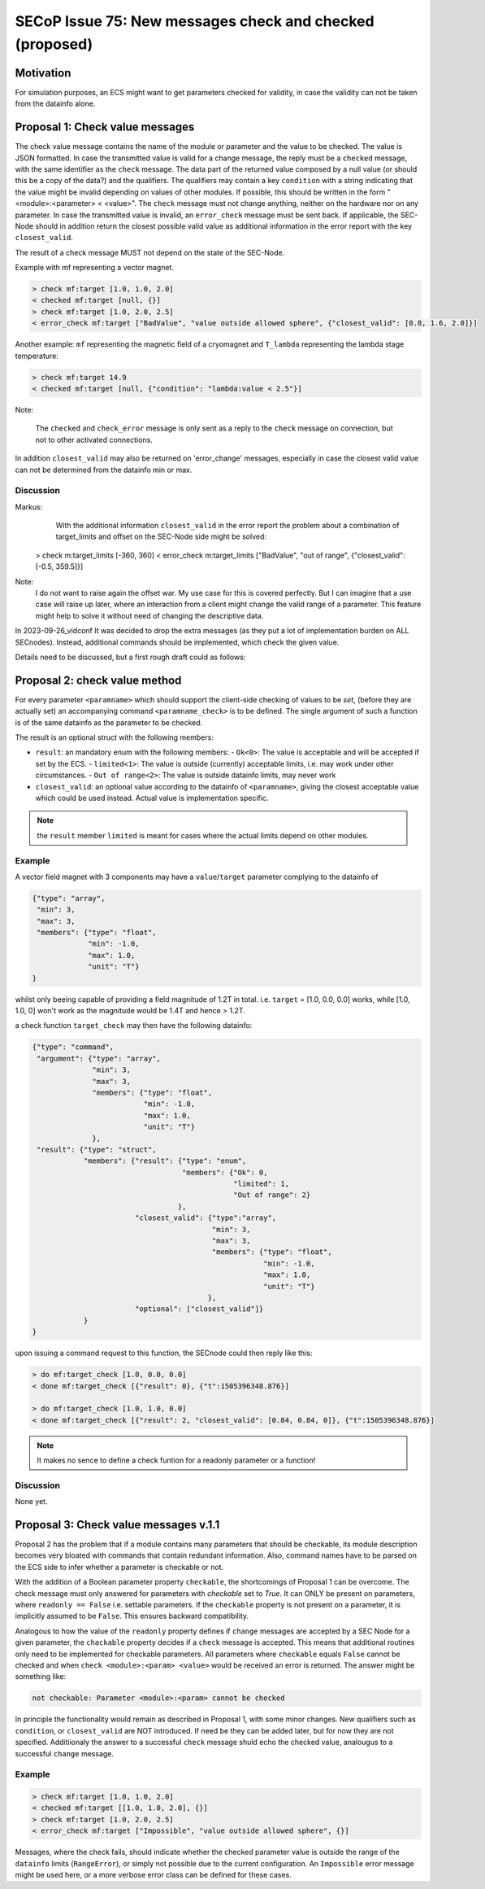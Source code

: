 SECoP Issue 75: New messages check and checked (proposed)
=========================================================

Motivation
----------

For simulation purposes, an ECS might want to get parameters checked for validity,
in case the validity can not be taken from the datainfo alone.

Proposal 1: Check value messages
--------------------------------

The check value message contains the name of the module or parameter
and the value to be checked. The value is JSON formatted.
In case the transmitted value is valid for a change message, the reply must
be a ``checked`` message, with the same identifier as the ``check`` message.
The data part of the returned value composed by a null value
(or should this be a copy of the data?) and the qualifiers.
The qualifiers may contain a key ``condition`` with a string indicating that
the value might be invalid depending on values of other modules.
If possible, this should be written in the form "<module>:<parameter> < <value>".
The ``check`` message must not change anything, neither on the hardware
nor on any parameter.
In case the transmitted value is invalid, an ``error_check`` message must be
sent back. If applicable, the SEC-Node should in addition return the closest
possible valid value as additional information in the error report with
the key ``closest_valid``.

The result of a check message MUST not depend on the state of the SEC-Node.

Example with mf representing a vector magnet.

.. code::

  > check mf:target [1.0, 1.0, 2.0]
  < checked mf:target [null, {}]
  > check mf:target [1.0, 2.0, 2.5]
  < error_check mf:target ["BadValue", "value outside allowed sphere", {"closest_valid": [0.8, 1.6, 2.0]}]

Another example: ``mf`` representing the magnetic field of a cryomagnet and ``T_lambda``
representing the lambda stage temperature:

.. code::

  > check mf:target 14.9
  < checked mf:target [null, {"condition": "lambda:value < 2.5"}]


Note:

   The ``checked`` and ``check_error`` message is only sent as a reply to the ``check``
   message on connection, but not to other activated connections.


In addition ``closest_valid`` may also be returned on 'error_change' messages, especially
in case the closest valid value can not be determined from the datainfo min or max.


Discussion
~~~~~~~~~~

Markus:
    With the additional information ``closest_valid`` in the error report the problem about
    a combination of target_limits and offset on the SEC-Node side might be solved:

  > check m:target_limits [-360, 360]
  < error_check m:target_limits ["BadValue", "out of range", {"closest_valid": [-0.5, 359.5]}]

Note:
    I do not want to raise again the offset war. My use case for this is covered perfectly.
    But I can imagine that a use case will raise up later, where an interaction from a client
    might change the valid range of a parameter. This feature might help to solve it without
    need of changing the descriptive data.

In 2023-09-26_vidconf It was decided to drop the extra messages (as they put a lot of implementation burden
on ALL SECnodes). Instead, additional commands should be implemented, which check the given value.

Details need to be discussed, but a first rough draft could as follows:


Proposal 2: check value method
------------------------------

For every parameter ``<paramname>`` which should support the client-side checking of values to be *set*,
(before they are actually set) an accompanying command ``<paramname_check>`` is to be defined.
The single argument of such a function is of the same datainfo as the parameter to be checked.

The result is an optional struct with the following members:

- ``result``: an mandatory enum with the following members:
  - ``Ok<0>``: The value is acceptable and will be accepted if set by the ECS.
  - ``limited<1>``: The value is outside (currently) acceptable limits, i.e. may work under other circumstances.
  - ``Out of range<2>``: The value is outside datainfo limits, may never work
- ``closest_valid``: an optional value according to the datainfo of ``<paramname>``, giving the closest acceptable value which could be used instead. Actual value is implementation specific.


.. note:: the ``result`` member ``limited`` is meant for cases where the actual limits depend on other modules.

Example
~~~~~~~

A vector field magnet with 3 components may have a ``value``/``target`` parameter
complying to the datainfo of

.. code::

    {"type": "array",
     "min": 3,
     "max": 3,
     "members": {"type": "float",
                 "min": -1.0,
                 "max": 1.0,
                 "unit": "T"}
    }

whilst only beeing capable of providing a field magnitude of 1.2T in total.
i.e. ``target`` = [1.0, 0.0, 0.0] works, while [1.0, 1.0, 0] won't work as the magnitude would be 1.4T and hence > 1.2T.

a check function ``target_check`` may then have the following datainfo:

.. code::

    {"type": "command",
     "argument": {"type": "array",
                  "min": 3,
                  "max": 3,
                  "members": {"type": "float",
                              "min": -1.0,
                              "max": 1.0,
                              "unit": "T"}
                  },
     "result": {"type": "struct",
                "members": {"result": {"type": "enum",
                                       "members": {"Ok": 0,
                                                   "limited": 1,
                                                   "Out of range": 2}
                                      },
                            "closest_valid": {"type":"array",
                                              "min": 3,
                                              "max": 3,
                                              "members": {"type": "float",
                                                          "min": -1.0,
                                                          "max": 1.0,
                                                          "unit": "T"}
                                             },
                            "optional": ["closest_valid"]}
                }
    }

upon issuing a command request to this function, the SECnode could then reply like this:

.. code::

  > do mf:target_check [1.0, 0.0, 0.0]
  < done mf:target_check [{"result": 0}, {"t":1505396348.876}]

  > do mf:target_check [1.0, 1.0, 0.0]
  < done mf:target_check [{"result": 2, "closest_valid": [0.84, 0.84, 0]}, {"t":1505396348.876}]




.. note:: It makes no sence to define a check funtion for a readonly parameter or a function!

Discussion
~~~~~~~~~~

None yet.


Proposal 3: Check value messages v.1.1
--------------------------------------

Proposal 2 has the problem that if a module contains many parameters that should be checkable, its module description becomes very bloated with commands that contain redundant information. Also, command names have to be parsed on the ECS side to infer whether a parameter is checkable or not.

With the addition of a  Boolean parameter property ``checkable``, the shortcomings of Proposal 1 can be overcome. The check message must only answered for parameters with `checkable` set to `True`. It can ONLY be present on parameters, where ``readonly == False`` i.e. settable parameters. If the ``checkable`` property is not present on a parameter, it is implicitly assumed to be ``False``. This ensures backward compatibility.

Analogous to how the value of the  ``readonly`` property defines if  ``change`` messages are accepted by a SEC Node for a given parameter, the ``chackable`` property decides if a ``check`` message is accepted. This means that additional routines only need to be implemented for checkable parameters. All parameters where ``checkable`` equals ``False`` cannot be checked and when ``check <module>:<param> <value>`` would be received an error is returned. The answer might be something like:

.. code::

	not checkable: Parameter <module>:<param> cannot be checked


In principle the functionality would remain as described in Proposal 1, with some minor changes. New qualifiers such as ``condition``, or ``closest_valid`` are NOT introduced. If need be they can be added later, but for now they are not specified. Additiionaly the answer to a successful ``check`` message shuld echo the checked value, analougus to a successful ``change`` message.  

Example
~~~~~~~
.. code::

  > check mf:target [1.0, 1.0, 2.0]
  < checked mf:target [[1.0, 1.0, 2.0], {}]
  > check mf:target [1.0, 2.0, 2.5]
  < error_check mf:target ["Impossible", "value outside allowed sphere", {}]


Messages, where the check fails, should indicate whether the checked parameter value is outside the range of the ``datainfo`` limits (``RangeError``), or simply not possible due to the current configuration. An ``Impossible`` error message might be used here, or a more verbose error class can be defined for these cases. 

